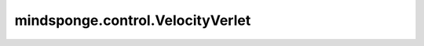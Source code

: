 mindsponge.control.VelocityVerlet
=================================

.. py:class:: mindsponge.control.VelocityVerlet(system, thermostat, barostat, constraint)

    基于"middle scheme"的温度verlet积分器。

    参考文献：
        `Zhang, Z.; Liu, X.; Chen, Z.; Zheng, H.; Yan, K.; Liu, J.
        A Unified Thermostat Scheme for Efficient Configurational Sampling for
        Classical/Quantum Canonical Ensembles via Molecular Dynamics [J].
        The Journal of Chemical Physics, 2017, 147(3): 034109.
        <https://aip.scitation.org/doi/abs/10.1063/1.4991621>`_。

    参数：
        - **system** (Molecule) - 模拟体系。
        - **thermostat** (Thermostat) - 用于温度耦合的恒温器。默认值："None"。
        - **barostat** (Barostat) - 用于压力耦合的气压调节器。默认值："None"。
        - **constraint** (Constraint) - 约束算法。默认值："None"。

    输出：
        - Tensor。坐标，shape(B, A, D)，数据类型为float。
        - Tensor。速度，shape(B, A, D)，数据类型为float。
        - Tensor。力，shape(B, A, D)，数据类型为float。
        - Tensor。能量，shape(B, 1)，数据类型为float。
        - Tensor。动力学，shape(B, D)，数据类型为float。
        - Tensor。维里，shape(B, D)，数据类型为float。
        - Tensor。周期性边界条件box，shape(B, D)，数据类型为float。

    .. py:method:: set_velocity_half(velocity_half, success=True)

        在前半步设置速度。

        参数：
            - **velocity_half** (Tensor) - 前半步的速度。
            - **success** (bool) - 是否速度被成功设定。默认值：True。